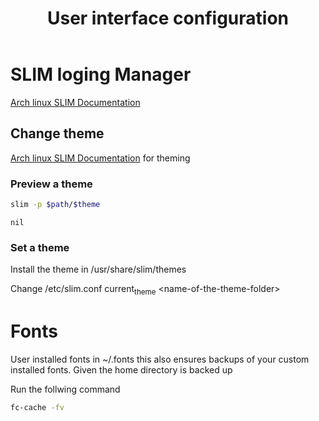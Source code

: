 #+TITLE: User interface configuration

* SLIM loging Manager

[[https://wiki.archlinux.org/index.php/SLiM][Arch linux SLIM Documentation]]

** Change theme

[[https://wiki.archlinux.org/index.php/SLiM#Theming][Arch linux SLIM Documentation]] for theming

*** Preview a theme

#+name: preview
#+header: :var theme='debian-moreblue'
#+header: :var path='/usr/share/slim/themes'
#+BEGIN_SRC sh
slim -p $path/$theme
#+END_SRC

#+RESULTS: preview

#+CALL: preview(theme='arch-tetra')

#+RESULTS:
: nil


*** Set a theme

Install the theme in /usr/share/slim/themes

Change /etc/slim.conf
current_theme <name-of-the-theme-folder>

* Fonts

User installed fonts in ~/.fonts this also ensures backups of your custom installed fonts. Given the home directory is backed up

Run the follwing command

#+BEGIN_SRC sh
fc-cache -fv
#+END_SRC

